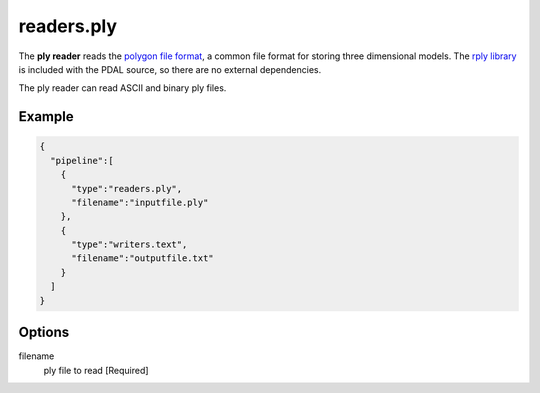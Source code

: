 .. _readers.ply:

readers.ply
===========

The **ply reader** reads the `polygon file format`_, a common file format for storing three dimensional models.
The `rply library`_ is included with the PDAL source, so there are no external dependencies.

The ply reader can read ASCII and binary ply files.


Example
-------

.. code-block:: json

    {
      "pipeline":[
        {
          "type":"readers.ply",
          "filename":"inputfile.ply"
        },
        {
          "type":"writers.text",
          "filename":"outputfile.txt"
        }
      ]
    }


Options
-------

filename
  ply file to read [Required]



.. _polygon file format: http://paulbourke.net/dataformats/ply/
.. _rply library: http://w3.impa.br/~diego/software/rply/
